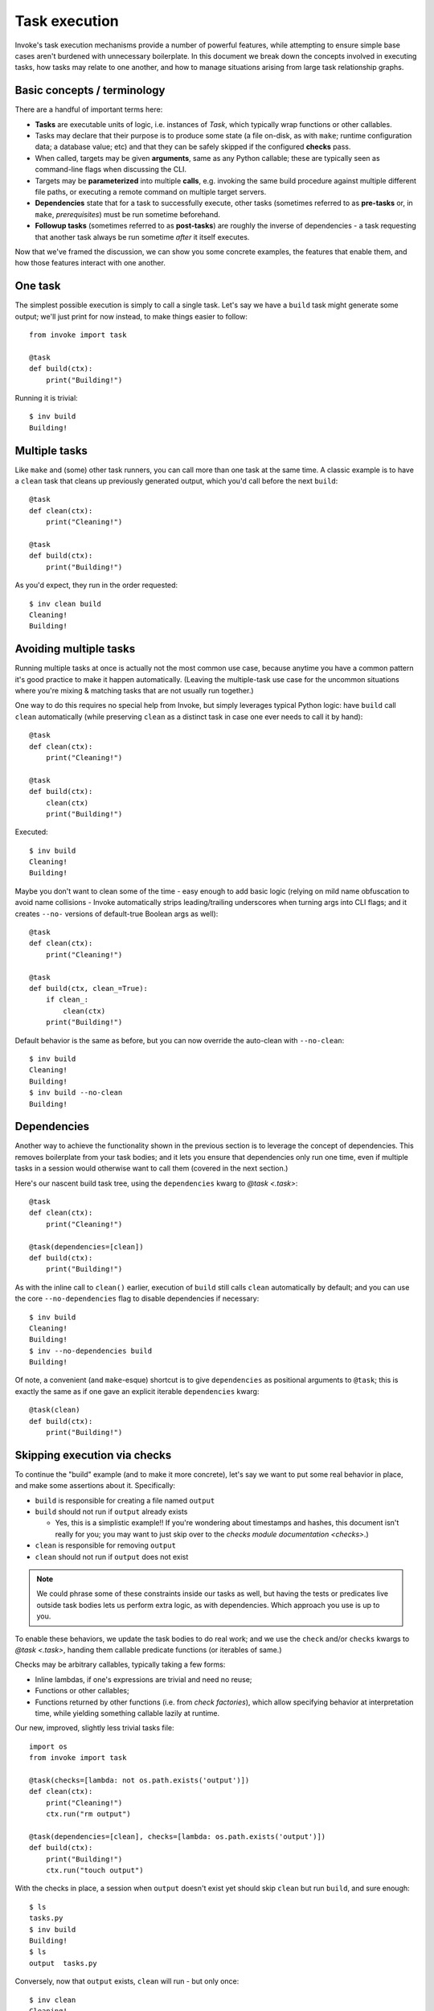 .. _task-execution:

==============
Task execution
==============

Invoke's task execution mechanisms provide a number of powerful features, while
attempting to ensure simple base cases aren't burdened with unnecessary
boilerplate. In this document we break down the concepts involved in executing
tasks, how tasks may relate to one another, and how to manage situations
arising from large task relationship graphs.


.. _execution-terminology:

Basic concepts / terminology
============================

There are a handful of important terms here:

- **Tasks** are executable units of logic, i.e. instances of `Task`, which
  typically wrap functions or other callables.
- Tasks may declare that their purpose is to produce some state (a file
  on-disk, as with ``make``; runtime configuration data; a database value; etc)
  and that they can be safely skipped if the configured **checks** pass.
- When called, targets may be given **arguments**, same as any Python callable;
  these are typically seen as command-line flags when discussing the CLI.
- Targets may be **parameterized** into multiple **calls**, e.g. invoking the
  same build procedure against multiple different file paths, or executing a
  remote command on multiple target servers.
- **Dependencies** state that for a task to successfully execute, other tasks
  (sometimes referred to as **pre-tasks** or, in ``make``, *prerequisites*)
  must be run sometime beforehand.
- **Followup tasks**  (sometimes referred to as **post-tasks**) are roughly the
  inverse of dependencies - a task requesting that another task always be run
  sometime *after* it itself executes.

Now that we've framed the discussion, we can show you some concrete examples,
the features that enable them, and how those features interact with one
another.


One task
========

The simplest possible execution is simply to call a single task. Let's say we
have a ``build`` task might generate some output; we'll just print for now
instead, to make things easier to follow::

    from invoke import task

    @task
    def build(ctx):
        print("Building!")

Running it is trivial::

    $ inv build
    Building!


Multiple tasks
==============

Like ``make`` and (some) other task runners, you can call more than one task at
the same time. A classic example is to have a ``clean`` task that cleans up
previously generated output, which you'd call before the next ``build``::

    @task
    def clean(ctx):
        print("Cleaning!")

    @task
    def build(ctx):
        print("Building!")

As you'd expect, they run in the order requested::

    $ inv clean build
    Cleaning!
    Building!


Avoiding multiple tasks
=======================

Running multiple tasks at once is actually not the most common use case,
because anytime you have a common pattern it's good practice to make it happen
automatically. (Leaving the multiple-task use case for the uncommon situations
where you're mixing & matching tasks that are not usually run together.)

One way to do this requires no special help from Invoke, but simply leverages
typical Python logic: have ``build`` call ``clean`` automatically (while
preserving ``clean`` as a distinct task in case one ever needs to call it by
hand)::

    @task
    def clean(ctx):
        print("Cleaning!")

    @task
    def build(ctx):
        clean(ctx)
        print("Building!")

Executed::

    $ inv build
    Cleaning!
    Building!

Maybe you don't want to clean some of the time - easy enough to add basic logic
(relying on mild name obfuscation to avoid name collisions - Invoke
automatically strips leading/trailing underscores when turning args into CLI
flags; and it creates ``--no-`` versions of default-true Boolean args as
well)::

    @task
    def clean(ctx):
        print("Cleaning!")

    @task
    def build(ctx, clean_=True):
        if clean_:
            clean(ctx)
        print("Building!")

Default behavior is the same as before, but you can now override the auto-clean
with ``--no-clean``::

    $ inv build
    Cleaning!
    Building!
    $ inv build --no-clean
    Building!


Dependencies
============

Another way to achieve the functionality shown in the previous section is to
leverage the concept of dependencies. This removes boilerplate from your task
bodies; and it lets you ensure that dependencies only run one time, even if
multiple tasks in a session would otherwise want to call them (covered in the
next section.)

Here's our nascent build task tree, using the ``dependencies`` kwarg to `@task
<.task>`::

    @task
    def clean(ctx):
        print("Cleaning!")

    @task(dependencies=[clean])
    def build(ctx):
        print("Building!")

As with the inline call to ``clean()`` earlier, execution of ``build`` still
calls ``clean`` automatically by default; and you can use the core
``--no-dependencies`` flag to disable dependencies if necessary::

    $ inv build
    Cleaning!
    Building!
    $ inv --no-dependencies build
    Building!

Of note, a convenient (and ``make``-esque) shortcut is to give ``dependencies``
as positional arguments to ``@task``; this is exactly the same as if one gave
an explicit iterable ``dependencies`` kwarg::

    @task(clean)
    def build(ctx):
        print("Building!")


Skipping execution via checks
=============================

To continue the "build" example (and to make it more concrete), let's say we
want to put some real behavior in place, and make some assertions about it.
Specifically:

- ``build`` is responsible for creating a file named ``output``
- ``build`` should not run if ``output`` already exists

  - Yes, this is a simplistic example!! If you're wondering about timestamps
    and hashes, this document isn't really for you; you may want to just skip
    over to the `checks module documentation <checks>`.)

- ``clean`` is responsible for removing ``output``
- ``clean`` should not run if ``output`` does not exist

.. note::
    We could phrase some of these constraints inside our tasks as well, but
    having the tests or predicates live outside task bodies lets us perform
    extra logic, as with dependencies. Which approach you use is up to you.

To enable these behaviors, we update the task bodies to do real work; and we
use the ``check`` and/or ``checks`` kwargs to `@task <.task>`, handing them
callable predicate functions (or iterables of same.)

Checks may be arbitrary callables, typically taking a few forms:

- Inline lambdas, if one's expressions are trivial and need no reuse;
- Functions or other callables;
- Functions returned by other functions (i.e. from *check factories*), which
  allow specifying behavior at interpretation time, while yielding something
  callable lazily at runtime.

Our new, improved, slightly less trivial tasks file::

    import os
    from invoke import task

    @task(checks=[lambda: not os.path.exists('output')])
    def clean(ctx):
        print("Cleaning!")
        ctx.run("rm output")

    @task(dependencies=[clean], checks=[lambda: os.path.exists('output')])
    def build(ctx):
        print("Building!")
        ctx.run("touch output")

With the checks in place, a session when ``output`` doesn't exist yet should
skip ``clean`` but run ``build``, and sure enough::

    $ ls
    tasks.py
    $ inv build
    Building!
    $ ls
    output  tasks.py

Conversely, now that ``output`` exists, ``clean`` will run - but only once::

    $ inv clean
    Cleaning!
    $ ls
    tasks.py
    $ inv clean
    $

Putting ``output`` back in place, we can see that ``clean`` still runs as a
dependency when it has a job to do, and only afterwards is ``build``'s check
consulted (and since things were cleaned, it gives the affirmative)::

    $ ls
    output  tasks.py
    $ inv build
    Cleaning!
    Building!

Finally, ``build`` would typically always run, because ``clean`` will always
clean up before it; but if we skip dependencies, we'll find ``build`` also
short-circuits when it has no work to do::

    $ ls
    output  tasks.py
    $ inv --no-dependencies build
    $ 

This is a highly contrived example, but hopefully illustrative.


Followup tasks
==============

Task dependencies are a common use case; less common is their effective
inverse, calling tasks *after* the invoked task, instead of before; we refer to
these as "followup" tasks.

For example, perhaps we want to invert the earlier example a bit, and build a
file purely for the purpose of uploading to a remote server. In such a
scenario, we may want to clean up at the end, lest we leave temporary files
lying around on disk.

Here's a tasks file with tasks for building a tarball, uploading it to a
server, and cleaning up afterwards::

    @task
    def build(ctx):
        print("Building!")
        ctx.run("tar czf output.tgz source-directory")

    @task
    def clean(ctx):
        print("Cleaning!")
        ctx.run("rm output.tgz")

    @task(dependencies=[build], followups=[clean])
    def upload(ctx):
        print("Uploading!")
        ctx.run("scp output.tgz myserver:/var/www/")

Typically one would use the tasks file like so::

    $ ls
    source-directory  tasks.py
    $ inv upload
    Building!
    Uploading!
    Cleaning!
    $ ls
    source-directory  tasks.py

Notice how the intermediate artifact, ``output.tgz``, isn't present after
things are all done, due to ``clean``.


Avoiding followups
==================

As noted a few sections earlier, just because dependencies exist doesn't mean
they're the only appropriate solution for "call one thing before another."
Similarly, followups are useful, but they're best when you want some other task
to be called "eventually" (as opposed to "always right after another task".)
They're also not the best for situations where you want a followup to run *even
if* the task requesting them fails.

For example, if we want to ensure our build-and-upload task _never_ leaves
files on disk. The previous snippet can't do this: if the network is down or
the user lacks the right key, an exception would be thrown, and Invoke would
never call ``clean``, leaving artifacts lying around.

In that case, you really just want to use ``try``/``finally``::

    @task(dependencies=[build])
    def upload(ctx):
        try:
            print("Uploading!")
            ctx.run("scp output.tgz myserver:/var/www/")
        finally:
            clean(ctx)

In this case, even if your ``scp`` were to fail, ``clean`` would still get a
shot at running.


Recursive dependencies/followups
================================

All of the above has focused on groups of tasks with simple, one-hop
relationships to each other. In the real world, things can be far messier. It's
quite possible to end up calling one task, which depends on another, which
depends on a third, which...you get the idea. Multiple tasks might share the
same dependency - running that dependency multiple times in a session is at
best inefficient and at worst incorrect. And once we add followups to the mix,
the complexity increases further.

Tools like Invoke tackle this by building a graph (technically, a *directed
acyclic graph* or *DAG*) of the tasks and their relationships, enabling
deduplication and determination of the best execution order.

.. note::
    This deduplication does not require use of task checks - it works by
    checking how many times a given task has been executed - but of course, the
    two features work well together if both are being used.

A quick example of what this looks like: some shared dependencies in a small
tree::

    @task
    def clean(ctx):
        print("Cleaning!")

    @task(clean)
    def build_one_thing(ctx):
        print("Building one thing!")

    @task(clean)
    def build_another_thing(ctx):
        print("Building another thing!!")

    @task(build_one_thing, build_another_thing)
    def build_all_the_things(ctx):
        print("BUILT ALL THE THINGS!!!")

And execution of the topmost task::

    $ inv build-all-the-things
    Cleaning!
    Building one thing!
    Building another thing!!
    BUILT ALL THE THINGS!!!

Note how ``clean`` only ran once, despite being a dependency of both of the
intermediate build steps.


Call graph edge cases
=====================

As a final aside, there are many edge cases that pop up when one starts
combining dependencies, followups and multiple target tasks; we try enumerating
most of these below and note how the system is expected to behave when it
encounters them. Divergence from this behavior should be reported as a bug.

Explicitly invoked dependencies
-------------------------------

Given a ``build`` that depends on ``clean``::

    @task
    def clean(ctx):
        print("Cleaning!")

    @task(clean)
    def build(ctx):
        print("Building!")

What should happen if one explicitly calls ``clean`` before ``build``, despite
it being implicitly depended upon? Should it run once, or twice? Going by the
usual definition of a "dependency", the call graph decides that it should only
run once::

    $ inv clean build
    Cleaning!
    Building

Explicitly invoked followups
----------------------------

Similar to previous, but with followups instead::

    @task
    def notify(ctx):
        print("Notifying!")

    @task(followups=[notify])
    def test(ctx):
        print("Testing!")

If one calls ``inv test notify``, should ``notify`` run once or twice? As
before, the graph says, only once::

    $ inv test notify
    Testing!
    Notifying!

Explicity invoked dependencies given afterwards
-----------------------------------------------

What if a dependency is given *after* a task that depends on it? Referencing the
``clean``/``build`` example from before, where ``build`` depends on ``clean``,
what if we wanted to test our build task and then clean up afterwards (i.e.
we're testing the act of building and don't truly care about keeping the
result, for now.)

So we run ``inv build clean``...but does that second ``clean`` actually run, or
not?

We've decided that in most cases, users will expect it *to* run the second
time, because they explicitly stated they wanted to "``build``, then
``clean``". The fact that building also implicitly includes a clean shouldn't
impact that. Thus, the result is::

    $ inv build clean
    Cleaning!
    Building!
    Cleaning!

TODO: how do we really implement this without creating a cycle? Think it just
means top-level tasks get added as implicitly depending on the task before them
in the list, but are a distinct object from the "real" task (probably a Call?)
and whose dependency list is the union of the wrapped task's dependencies plus
this new extra one. Thus, ``clean`` shows up in the graph as two distinct
nodes.

TODO: we need to make sure that actual call objects generated by
parameterization also behave correctly here...

    - What about real wacky shit like if A depends on B, but call is `inv A B`?
      is result `B A B` or just `B A` as in earlier example? (My gut says the
      former - as unlikely as this is, if A really needs B to run before it,
      then, that's what ya get!)

    - What about the #298 case of A post-ends on B, and C also post-ends on B?
      does `inv A C` become `A B C B`, or just `A C B`?

        - Go into the idea of loose vs tight binding (are there more official
          terms for this?) and note that if one wanted the former case, `A B C
          B` (or the dependency version, i.e. A and C depend on B, so would
          `inv A C` become `B A B C` or just `B A C`) one should phrase it
          within the body of `A` and `C`, because the dependency system is
          there to help you manage the deduplication - if you don't want
          deduplication then DON'T USE THE SYSTEM cuz it can't help you!

